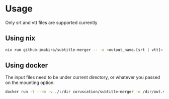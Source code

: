 * Usage

Only srt and vtt files are supported currently

** Using nix
#+BEGIN_SRC bash
nix run github:imakira/subtitle-merger -- -o <output_name.[srt | vtt]> input1.srt input2.vtt ...
#+END_SRC

** Using docker

The input files need to be under current directory, or whatever you passed on the mounting option.

#+BEGIN_SRC bash
docker run -t --rm -v ./:/dir coruscation/subtitle-merger -o /dir/out.vtt /dir/test1.vtt /dir/test1.srt
#+END_SRC


